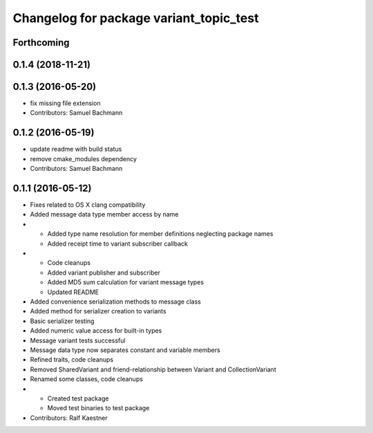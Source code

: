 ^^^^^^^^^^^^^^^^^^^^^^^^^^^^^^^^^^^^^^^^
Changelog for package variant_topic_test
^^^^^^^^^^^^^^^^^^^^^^^^^^^^^^^^^^^^^^^^

Forthcoming
-----------

0.1.4 (2018-11-21)
------------------

0.1.3 (2016-05-20)
------------------
* fix missing file extension
* Contributors: Samuel Bachmann

0.1.2 (2016-05-19)
------------------
* update readme with build status
* remove cmake_modules dependency
* Contributors: Samuel Bachmann

0.1.1 (2016-05-12)
------------------
* Fixes related to OS X clang compatibility
* Added message data type member access by name
* * Added type name resolution for member definitions neglecting package names
  * Added receipt time to variant subscriber callback
* * Code cleanups
  * Added variant publisher and subscriber
  * Added MD5 sum calculation for variant message types
  * Updated README
* Added convenience serialization methods to message class
* Added method for serializer creation to variants
* Basic serializer testing
* Added numeric value access for built-in types
* Message variant tests successful
* Message data type now separates constant and variable members
* Refined traits, code cleanups
* Removed SharedVariant and friend-relationship between Variant and CollectionVariant
* Renamed some classes, code cleanups
* * Created test package
  * Moved test binaries to test package
* Contributors: Ralf Kaestner
